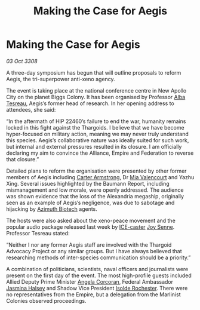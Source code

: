 :PROPERTIES:
:ID:       f7b988d4-b2fd-4f8e-89d2-f993319148ee
:END:
#+title: Making the Case for Aegis
#+filetags: :3308:Federation:Empire:Alliance:Thargoid:galnet:

* Making the Case for Aegis

/03 Oct 3308/

A three-day symposium has begun that will outline proposals to reform Aegis, the tri-superpower anti-xeno agency. 

The event is taking place at the national conference centre in New Apollo City on the planet Biggs Colony. It has been organised by Professor [[id:c2623368-19b0-4995-9e35-b8f54f741a53][Alba Tesreau]], Aegis’s former head of research. In her opening address to attendees, she said: 

“In the aftermath of HIP 22460’s failure to end the war, humanity remains locked in this fight against the Thargoids. I believe that we have become hyper-focused on military action, meaning we may never truly understand this species. Aegis’s collaborative nature was ideally suited for such work, but internal and external pressures resulted in its closure. I am officially declaring my aim to convince the Alliance, Empire and Federation to reverse that closure.” 

Detailed plans to reform the organisation were presented by other former members of Aegis including [[id:fa943255-7f7c-4ac5-b8ac-86c78b156512][Carter Armstrong]], Dr [[id:58df9ee3-9259-45e5-83e7-d817eed4b171][Mia Valencourt]] and Yazhu Xing. Several issues highlighted by the Baumann Report, including mismanagement and low morale, were openly addressed. The audience was shown evidence that the loss of the Alexandria megaship, originally seen as an example of Aegis’s negligence, was due to sabotage and hijacking by [[id:e68a5318-bd72-4c92-9f70-dcdbd59505d1][Azimuth Biotech]] agents. 

The hosts were also asked about the xeno-peace movement and the popular audio package released last week by [[id:a12cdcbc-fa10-474e-8654-d3d7da17a307][ICE-caster]] [[id:cff6c365-d60d-4e1e-bf8f-5f0936632885][Joy Senne]]. Professor Tesreau stated: 

“Neither I nor any former Aegis staff are involved with the Thargoid Advocacy Project or any similar groups. But I have always believed that researching methods of inter-species communication should be a priority.” 

A combination of politicians, scientists, naval officers and journalists were present on the first day of the event. The most high-profile guests included Allied Deputy Prime Minister [[id:82f88fe3-91eb-4e78-824e-ec809cb81ea9][Angela Corcoran]], Federal Ambassador [[id:a9ccf59f-436e-44df-b041-5020285925f8][Jasmina Halsey]] and Shadow Vice President [[id:cdb2224f-eb0b-45d0-b37f-9daccae07c32][Isolde Rochester]]. There were no representatives from the Empire, but a delegation from the Marlinist Colonies observed proceedings.
